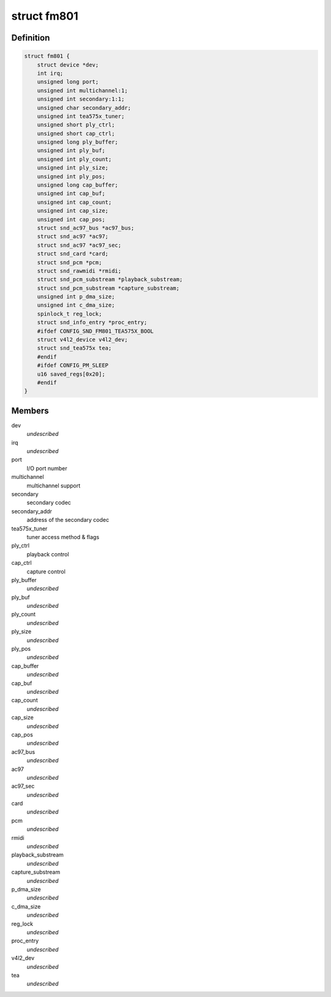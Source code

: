 .. -*- coding: utf-8; mode: rst -*-
.. src-file: sound/pci/fm801.c

.. _`fm801`:

struct fm801
============

.. c:type:: struct fm801

    describes FM801 chip

.. _`fm801.definition`:

Definition
----------

.. code-block:: c

    struct fm801 {
        struct device *dev;
        int irq;
        unsigned long port;
        unsigned int multichannel:1;
        unsigned int secondary:1:1;
        unsigned char secondary_addr;
        unsigned int tea575x_tuner;
        unsigned short ply_ctrl;
        unsigned short cap_ctrl;
        unsigned long ply_buffer;
        unsigned int ply_buf;
        unsigned int ply_count;
        unsigned int ply_size;
        unsigned int ply_pos;
        unsigned long cap_buffer;
        unsigned int cap_buf;
        unsigned int cap_count;
        unsigned int cap_size;
        unsigned int cap_pos;
        struct snd_ac97_bus *ac97_bus;
        struct snd_ac97 *ac97;
        struct snd_ac97 *ac97_sec;
        struct snd_card *card;
        struct snd_pcm *pcm;
        struct snd_rawmidi *rmidi;
        struct snd_pcm_substream *playback_substream;
        struct snd_pcm_substream *capture_substream;
        unsigned int p_dma_size;
        unsigned int c_dma_size;
        spinlock_t reg_lock;
        struct snd_info_entry *proc_entry;
        #ifdef CONFIG_SND_FM801_TEA575X_BOOL
        struct v4l2_device v4l2_dev;
        struct snd_tea575x tea;
        #endif
        #ifdef CONFIG_PM_SLEEP
        u16 saved_regs[0x20];
        #endif
    }

.. _`fm801.members`:

Members
-------

dev
    *undescribed*

irq
    *undescribed*

port
    I/O port number

multichannel
    multichannel support

secondary
    secondary codec

secondary_addr
    address of the secondary codec

tea575x_tuner
    tuner access method & flags

ply_ctrl
    playback control

cap_ctrl
    capture control

ply_buffer
    *undescribed*

ply_buf
    *undescribed*

ply_count
    *undescribed*

ply_size
    *undescribed*

ply_pos
    *undescribed*

cap_buffer
    *undescribed*

cap_buf
    *undescribed*

cap_count
    *undescribed*

cap_size
    *undescribed*

cap_pos
    *undescribed*

ac97_bus
    *undescribed*

ac97
    *undescribed*

ac97_sec
    *undescribed*

card
    *undescribed*

pcm
    *undescribed*

rmidi
    *undescribed*

playback_substream
    *undescribed*

capture_substream
    *undescribed*

p_dma_size
    *undescribed*

c_dma_size
    *undescribed*

reg_lock
    *undescribed*

proc_entry
    *undescribed*

v4l2_dev
    *undescribed*

tea
    *undescribed*

.. This file was automatic generated / don't edit.

